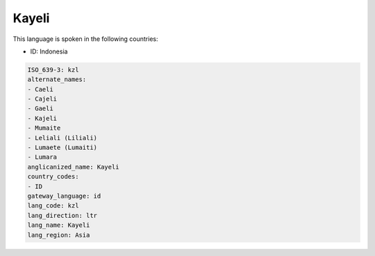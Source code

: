 .. _kzl:

Kayeli
======

This language is spoken in the following countries:

* ID: Indonesia

.. code-block:: yaml

    ISO_639-3: kzl
    alternate_names:
    - Caeli
    - Cajeli
    - Gaeli
    - Kajeli
    - Mumaite
    - Leliali (Liliali)
    - Lumaete (Lumaiti)
    - Lumara
    anglicanized_name: Kayeli
    country_codes:
    - ID
    gateway_language: id
    lang_code: kzl
    lang_direction: ltr
    lang_name: Kayeli
    lang_region: Asia
    
